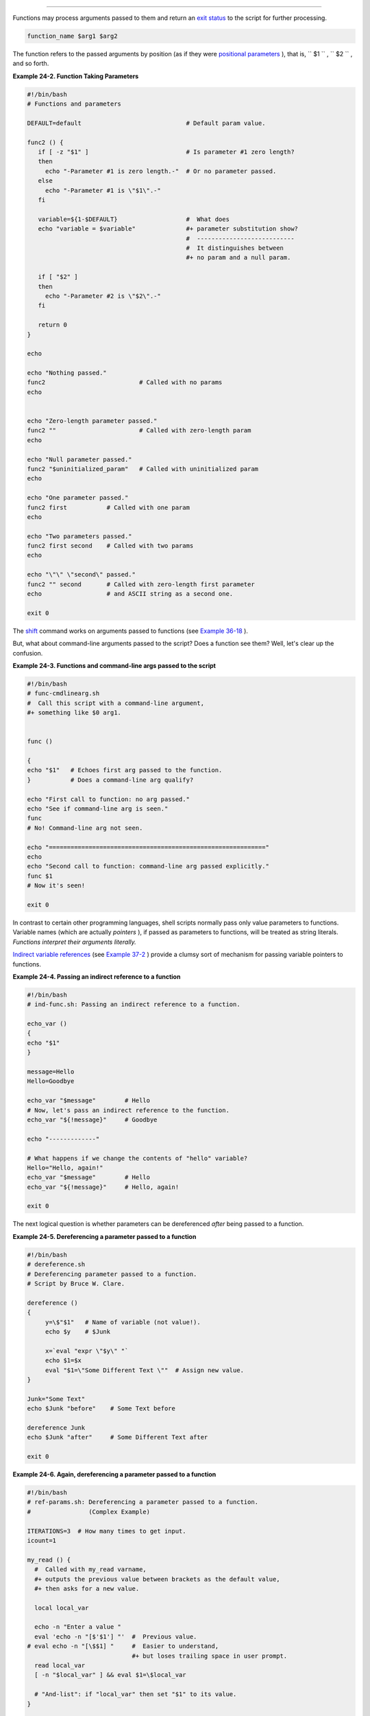 .. raw:: html

   <div class="SECT1">

  24.1. Complex Functions and Function Complexities
==================================================

Functions may process arguments passed to them and return an `exit
status <exit-status.html#EXITSTATUSREF>`__ to the script for further
processing.

.. raw:: html

   <div>

.. code:: PROGRAMLISTING

    function_name $arg1 $arg2

.. raw:: html

   </p>

.. raw:: html

   </div>

The function refers to the passed arguments by position (as if they were
`positional parameters <internalvariables.html#POSPARAMREF>`__ ), that
is, ``      $1     `` , ``      $2     `` , and so forth.

.. raw:: html

   <div class="EXAMPLE">

**Example 24-2. Function Taking Parameters**

.. raw:: html

   <div>

.. code:: PROGRAMLISTING

    #!/bin/bash
    # Functions and parameters

    DEFAULT=default                             # Default param value.

    func2 () {
       if [ -z "$1" ]                           # Is parameter #1 zero length?
       then
         echo "-Parameter #1 is zero length.-"  # Or no parameter passed.
       else
         echo "-Parameter #1 is \"$1\".-"
       fi

       variable=${1-$DEFAULT}                   #  What does
       echo "variable = $variable"              #+ parameter substitution show?
                                                #  ---------------------------
                                                #  It distinguishes between
                                                #+ no param and a null param.

       if [ "$2" ]
       then
         echo "-Parameter #2 is \"$2\".-"
       fi

       return 0
    }

    echo
       
    echo "Nothing passed."   
    func2                          # Called with no params
    echo


    echo "Zero-length parameter passed."
    func2 ""                       # Called with zero-length param
    echo

    echo "Null parameter passed."
    func2 "$uninitialized_param"   # Called with uninitialized param
    echo

    echo "One parameter passed."   
    func2 first           # Called with one param
    echo

    echo "Two parameters passed."   
    func2 first second    # Called with two params
    echo

    echo "\"\" \"second\" passed."
    func2 "" second       # Called with zero-length first parameter
    echo                  # and ASCII string as a second one.

    exit 0

.. raw:: html

   </p>

.. raw:: html

   </div>

.. raw:: html

   </div>

.. raw:: html

   <div class="IMPORTANT">

.. raw:: html

   <div>

|Important|

The `shift <othertypesv.html#SHIFTREF>`__ command works on arguments
passed to functions (see `Example
36-18 <assortedtips.html#MULTIPLICATION>`__ ).

.. raw:: html

   </p>

.. raw:: html

   </div>

.. raw:: html

   </div>

But, what about command-line arguments passed to the script? Does a
function see them? Well, let's clear up the confusion.

.. raw:: html

   <div class="EXAMPLE">

**Example 24-3. Functions and command-line args passed to the script**

.. raw:: html

   <div>

.. code:: PROGRAMLISTING

    #!/bin/bash
    # func-cmdlinearg.sh
    #  Call this script with a command-line argument,
    #+ something like $0 arg1.


    func ()

    {
    echo "$1"   # Echoes first arg passed to the function.
    }           # Does a command-line arg qualify?

    echo "First call to function: no arg passed."
    echo "See if command-line arg is seen."
    func
    # No! Command-line arg not seen.

    echo "============================================================"
    echo
    echo "Second call to function: command-line arg passed explicitly."
    func $1
    # Now it's seen!

    exit 0

.. raw:: html

   </p>

.. raw:: html

   </div>

.. raw:: html

   </div>

In contrast to certain other programming languages, shell scripts
normally pass only value parameters to functions. Variable names (which
are actually *pointers* ), if passed as parameters to functions, will be
treated as string literals. *Functions interpret their arguments
literally.*

`Indirect variable references <ivr.html#IVRREF>`__ (see `Example
37-2 <bashver2.html#EX78>`__ ) provide a clumsy sort of mechanism for
passing variable pointers to functions.

.. raw:: html

   <div class="EXAMPLE">

**Example 24-4. Passing an indirect reference to a function**

.. raw:: html

   <div>

.. code:: PROGRAMLISTING

    #!/bin/bash
    # ind-func.sh: Passing an indirect reference to a function.

    echo_var ()
    {
    echo "$1"
    }

    message=Hello
    Hello=Goodbye

    echo_var "$message"        # Hello
    # Now, let's pass an indirect reference to the function.
    echo_var "${!message}"     # Goodbye

    echo "-------------"

    # What happens if we change the contents of "hello" variable?
    Hello="Hello, again!"
    echo_var "$message"        # Hello
    echo_var "${!message}"     # Hello, again!

    exit 0

.. raw:: html

   </p>

.. raw:: html

   </div>

.. raw:: html

   </div>

The next logical question is whether parameters can be dereferenced
*after* being passed to a function.

.. raw:: html

   <div class="EXAMPLE">

**Example 24-5. Dereferencing a parameter passed to a function**

.. raw:: html

   <div>

.. code:: PROGRAMLISTING

    #!/bin/bash
    # dereference.sh
    # Dereferencing parameter passed to a function.
    # Script by Bruce W. Clare.

    dereference ()
    {
         y=\$"$1"   # Name of variable (not value!).
         echo $y    # $Junk

         x=`eval "expr \"$y\" "`
         echo $1=$x
         eval "$1=\"Some Different Text \""  # Assign new value.
    }

    Junk="Some Text"
    echo $Junk "before"    # Some Text before

    dereference Junk
    echo $Junk "after"     # Some Different Text after

    exit 0

.. raw:: html

   </p>

.. raw:: html

   </div>

.. raw:: html

   </div>

.. raw:: html

   <div class="EXAMPLE">

**Example 24-6. Again, dereferencing a parameter passed to a function**

.. raw:: html

   <div>

.. code:: PROGRAMLISTING

    #!/bin/bash
    # ref-params.sh: Dereferencing a parameter passed to a function.
    #                (Complex Example)

    ITERATIONS=3  # How many times to get input.
    icount=1

    my_read () {
      #  Called with my_read varname,
      #+ outputs the previous value between brackets as the default value,
      #+ then asks for a new value.

      local local_var

      echo -n "Enter a value "
      eval 'echo -n "[$'$1'] "'  #  Previous value.
    # eval echo -n "[\$$1] "     #  Easier to understand,
                                 #+ but loses trailing space in user prompt.
      read local_var
      [ -n "$local_var" ] && eval $1=\$local_var

      # "And-list": if "local_var" then set "$1" to its value.
    }

    echo

    while [ "$icount" -le "$ITERATIONS" ]
    do
      my_read var
      echo "Entry #$icount = $var"
      let "icount += 1"
      echo
    done  


    # Thanks to Stephane Chazelas for providing this instructive example.

    exit 0

.. raw:: html

   </p>

.. raw:: html

   </div>

.. raw:: html

   </div>

.. raw:: html

   <div class="VARIABLELIST">

** Exit and Return**

 **exit status**
    Functions return a value, called an *exit status* . This is
    analogous to the `exit status <exit-status.html#EXITSTATUSREF>`__
    returned by a command. The exit status may be explicitly specified
    by a **return** statement, otherwise it is the exit status of the
    last command in the function ( 0 if successful, and a non-zero error
    code if not). This `exit status <exit-status.html#EXITSTATUSREF>`__
    may be used in the script by referencing it as
    `$? <internalvariables.html#XSTATVARREF>`__ . This mechanism
    effectively permits script functions to have a "return value"
    similar to C functions.

 **return**

    Terminates a function. A **return** command ` [1]
     <complexfunct.html#FTN.AEN18474>`__ optionally takes an *integer*
    argument, which is returned to the calling script as the "exit
    status" of the function, and this exit status is assigned to the
    variable `$? <internalvariables.html#XSTATVARREF>`__ .

    .. raw:: html

       <div class="EXAMPLE">

    **Example 24-7. Maximum of two numbers**

    .. raw:: html

       <div>

    .. code:: PROGRAMLISTING

        #!/bin/bash
        # max.sh: Maximum of two integers.

        E_PARAM_ERR=250    # If less than 2 params passed to function.
        EQUAL=251          # Return value if both params equal.
        #  Error values out of range of any
        #+ params that might be fed to the function.

        max2 ()             # Returns larger of two numbers.
        {                   # Note: numbers compared must be less than 250.
        if [ -z "$2" ]
        then
          return $E_PARAM_ERR
        fi

        if [ "$1" -eq "$2" ]
        then
          return $EQUAL
        else
          if [ "$1" -gt "$2" ]
          then
            return $1
          else
            return $2
          fi
        fi
        }

        max2 33 34
        return_val=$?

        if [ "$return_val" -eq $E_PARAM_ERR ]
        then
          echo "Need to pass two parameters to the function."
        elif [ "$return_val" -eq $EQUAL ]
          then
            echo "The two numbers are equal."
        else
            echo "The larger of the two numbers is $return_val."
        fi  

          
        exit 0

        #  Exercise (easy):
        #  ---------------
        #  Convert this to an interactive script,
        #+ that is, have the script ask for input (two numbers).

    .. raw:: html

       </p>

    .. raw:: html

       </div>

    .. raw:: html

       </div>

    .. raw:: html

       <div class="TIP">

    .. raw:: html

       <div>

    |Tip|

    For a function to return a string or array, use a dedicated
    variable.

    +--------------------------+--------------------------+--------------------------+
    | .. code:: PROGRAMLISTING |
    |                          |
    |     count_lines_in_etc_p |
    | asswd()                  |
    |     {                    |
    |       [[ -r /etc/passwd  |
    | ]] && REPLY=$(echo $(wc  |
    | -l < /etc/passwd))       |
    |       #  If /etc/passwd  |
    | is readable, set REPLY t |
    | o line count.            |
    |       #  Returns both a  |
    | parameter value and stat |
    | us information.          |
    |       #  The 'echo' seem |
    | s unnecessary, but . . . |
    |       #+ it removes exce |
    | ss whitespace from the o |
    | utput.                   |
    |     }                    |
    |                          |
    |     if count_lines_in_et |
    | c_passwd                 |
    |     then                 |
    |       echo "There are $R |
    | EPLY lines in /etc/passw |
    | d."                      |
    |     else                 |
    |       echo "Cannot count |
    |  lines in /etc/passwd."  |
    |     fi                   |
    |                          |
    |     # Thanks, S.C.       |
                              
    +--------------------------+--------------------------+--------------------------+

    .. raw:: html

       </p>

    .. code:: PROGRAMLISTING

        count_lines_in_etc_passwd()
        {
          [[ -r /etc/passwd ]] && REPLY=$(echo $(wc -l < /etc/passwd))
          #  If /etc/passwd is readable, set REPLY to line count.
          #  Returns both a parameter value and status information.
          #  The 'echo' seems unnecessary, but . . .
          #+ it removes excess whitespace from the output.
        }

        if count_lines_in_etc_passwd
        then
          echo "There are $REPLY lines in /etc/passwd."
        else
          echo "Cannot count lines in /etc/passwd."
        fi  

        # Thanks, S.C.

    .. raw:: html

       </p>

    .. code:: PROGRAMLISTING

        count_lines_in_etc_passwd()
        {
          [[ -r /etc/passwd ]] && REPLY=$(echo $(wc -l < /etc/passwd))
          #  If /etc/passwd is readable, set REPLY to line count.
          #  Returns both a parameter value and status information.
          #  The 'echo' seems unnecessary, but . . .
          #+ it removes excess whitespace from the output.
        }

        if count_lines_in_etc_passwd
        then
          echo "There are $REPLY lines in /etc/passwd."
        else
          echo "Cannot count lines in /etc/passwd."
        fi  

        # Thanks, S.C.

    .. raw:: html

       </p>

    .. raw:: html

       </div>

    .. raw:: html

       </div>

    .. raw:: html

       <div class="EXAMPLE">

    **Example 24-8. Converting numbers to Roman numerals**

    .. raw:: html

       <div>

    .. code:: PROGRAMLISTING

        #!/bin/bash

        # Arabic number to Roman numeral conversion
        # Range: 0 - 200
        # It's crude, but it works.

        # Extending the range and otherwise improving the script is left as an exercise.

        # Usage: roman number-to-convert

        LIMIT=200
        E_ARG_ERR=65
        E_OUT_OF_RANGE=66

        if [ -z "$1" ]
        then
          echo "Usage: `basename $0` number-to-convert"
          exit $E_ARG_ERR
        fi  

        num=$1
        if [ "$num" -gt $LIMIT ]
        then
          echo "Out of range!"
          exit $E_OUT_OF_RANGE
        fi  

        to_roman ()   # Must declare function before first call to it.
        {
        number=$1
        factor=$2
        rchar=$3
        let "remainder = number - factor"
        while [ "$remainder" -ge 0 ]
        do
          echo -n $rchar
          let "number -= factor"
          let "remainder = number - factor"
        done  

        return $number
               # Exercises:
               # ---------
               # 1) Explain how this function works.
               #    Hint: division by successive subtraction.
               # 2) Extend to range of the function.
               #    Hint: use "echo" and command-substitution capture.
        }
           

        to_roman $num 100 C
        num=$?
        to_roman $num 90 LXXXX
        num=$?
        to_roman $num 50 L
        num=$?
        to_roman $num 40 XL
        num=$?
        to_roman $num 10 X
        num=$?
        to_roman $num 9 IX
        num=$?
        to_roman $num 5 V
        num=$?
        to_roman $num 4 IV
        num=$?
        to_roman $num 1 I
        # Successive calls to conversion function!
        # Is this really necessary??? Can it be simplified?

        echo

        exit

    .. raw:: html

       </p>

    .. raw:: html

       </div>

    .. raw:: html

       </div>

    See also `Example 11-29 <testbranch.html#ISALPHA>`__ .

    .. raw:: html

       <div class="IMPORTANT">

    .. raw:: html

       <div>

    |Important|

    The largest positive integer a function can return is 255. The
    **return** command is closely tied to the concept of `exit
    status <exit-status.html#EXITSTATUSREF>`__ , which accounts for this
    particular limitation. Fortunately, there are various
    `workarounds <assortedtips.html#RVT>`__ for those situations
    requiring a large integer return value from a function.

    .. raw:: html

       <div class="EXAMPLE">

    **Example 24-9. Testing large return values in a function**

    .. raw:: html

       <div>

    .. code:: PROGRAMLISTING

        #!/bin/bash
        # return-test.sh

        # The largest positive value a function can return is 255.

        return_test ()         # Returns whatever passed to it.
        {
          return $1
        }

        return_test 27         # o.k.
        echo $?                # Returns 27.
          
        return_test 255        # Still o.k.
        echo $?                # Returns 255.

        return_test 257        # Error!
        echo $?                # Returns 1 (return code for miscellaneous error).

        # =========================================================
        return_test -151896    # Do large negative numbers work?
        echo $?                # Will this return -151896?
                               # No! It returns 168.
        #  Version of Bash before 2.05b permitted
        #+ large negative integer return values.
        #  It happened to be a useful feature.
        #  Newer versions of Bash unfortunately plug this loophole.
        #  This may break older scripts.
        #  Caution!
        # =========================================================

        exit 0

    .. raw:: html

       </p>

    .. raw:: html

       </div>

    .. raw:: html

       </div>

    A workaround for obtaining large integer "return values" is to
    simply assign the "return value" to a global variable.

    +--------------------------+--------------------------+--------------------------+
    | .. code:: PROGRAMLISTING |
    |                          |
    |     Return_Val=   # Glob |
    | al variable to hold over |
    | size return value of fun |
    | ction.                   |
    |                          |
    |     alt_return_test ()   |
    |     {                    |
    |       fvar=$1            |
    |       Return_Val=$fvar   |
    |       return   # Returns |
    |  0 (success).            |
    |     }                    |
    |                          |
    |     alt_return_test 1    |
    |     echo $?              |
    |                  # 0     |
    |     echo "return value = |
    |  $Return_Val"    # 1     |
    |                          |
    |     alt_return_test 256  |
    |     echo "return value = |
    |  $Return_Val"    # 256   |
    |                          |
    |     alt_return_test 257  |
    |     echo "return value = |
    |  $Return_Val"    # 257   |
    |                          |
    |     alt_return_test 2570 |
    | 1                        |
    |     echo "return value = |
    |  $Return_Val"    #25701  |
                              
    +--------------------------+--------------------------+--------------------------+

    A more elegant method is to have the function **echo** its "return
    value to ``             stdout            `` ," and then capture it
    by `command substitution <commandsub.html#COMMANDSUBREF>`__ . See
    the `discussion of this <assortedtips.html#RVT>`__ in `Section
    36.7 <assortedtips.html>`__ .

    .. raw:: html

       <div class="EXAMPLE">

    **Example 24-10. Comparing two large integers**

    .. raw:: html

       <div>

    .. code:: PROGRAMLISTING

        #!/bin/bash
        # max2.sh: Maximum of two LARGE integers.

        #  This is the previous "max.sh" example,
        #+ modified to permit comparing large integers.

        EQUAL=0             # Return value if both params equal.
        E_PARAM_ERR=-99999  # Not enough params passed to function.
        #           ^^^^^^    Out of range of any params that might be passed.

        max2 ()             # "Returns" larger of two numbers.
        {
        if [ -z "$2" ]
        then
          echo $E_PARAM_ERR
          return
        fi

        if [ "$1" -eq "$2" ]
        then
          echo $EQUAL
          return
        else
          if [ "$1" -gt "$2" ]
          then
            retval=$1
          else
            retval=$2
          fi
        fi

        echo $retval        # Echoes (to stdout), rather than returning value.
                            # Why?
        }


        return_val=$(max2 33001 33997)
        #            ^^^^             Function name
        #                 ^^^^^ ^^^^^ Params passed
        #  This is actually a form of command substitution:
        #+ treating a function as if it were a command,
        #+ and assigning the stdout of the function to the variable "return_val."


        # ========================= OUTPUT ========================
        if [ "$return_val" -eq "$E_PARAM_ERR" ]
          then
          echo "Error in parameters passed to comparison function!"
        elif [ "$return_val" -eq "$EQUAL" ]
          then
            echo "The two numbers are equal."
        else
            echo "The larger of the two numbers is $return_val."
        fi
        # =========================================================
          
        exit 0

        #  Exercises:
        #  ---------
        #  1) Find a more elegant way of testing
        #+    the parameters passed to the function.
        #  2) Simplify the if/then structure at "OUTPUT."
        #  3) Rewrite the script to take input from command-line parameters.

    .. raw:: html

       </p>

    .. raw:: html

       </div>

    .. raw:: html

       </div>

    Here is another example of capturing a function "return value."
    Understanding it requires some knowledge of
    `awk <awk.html#AWKREF>`__ .

    +--------------------------+--------------------------+--------------------------+
    | .. code:: PROGRAMLISTING |
    |                          |
    |     month_length ()  # T |
    | akes month number as an  |
    | argument.                |
    |     {                # R |
    | eturns number of days in |
    |  month.                  |
    |     monthD="31 28 31 30  |
    | 31 30 31 31 30 31 30 31" |
    |   # Declare as local?    |
    |     echo "$monthD" | awk |
    |  '{ print $'"${1}"' }'   |
    |   # Tricky.              |
    |     #                    |
    |           ^^^^^^^^^      |
    |     # Parameter passed t |
    | o function  ($1 -- month |
    |  number), then to awk.   |
    |     # Awk sees this as " |
    | print $1 . . . print $12 |
    | " (depending on month nu |
    | mber)                    |
    |     # Template for passi |
    | ng a parameter to embedd |
    | ed awk script:           |
    |     #                    |
    |               $'"${scrip |
    | t_parameter}"'           |
    |                          |
    |     #    Here's a slight |
    | ly simpler awk construct |
    | :                        |
    |     #    echo $monthD |  |
    | awk -v month=$1 '{print  |
    | $(month)}'               |
    |     #    Uses the -v awk |
    |  option, which assigns a |
    |  variable value          |
    |     #+   prior to execut |
    | ion of the awk program b |
    | lock.                    |
    |     #    Thank you, Rich |
    | .                        |
    |                          |
    |     #  Needs error check |
    | ing for correct paramete |
    | r range (1-12)           |
    |     #+ and for February  |
    | in leap year.            |
    |     }                    |
    |                          |
    |     # ------------------ |
    | ------------------------ |
    | ----                     |
    |     # Usage example:     |
    |     month=4        # Apr |
    | il, for example (4th mon |
    | th).                     |
    |     days_in=$(month_leng |
    | th $month)               |
    |     echo $days_in  # 30  |
    |     # ------------------ |
    | ------------------------ |
    | ----                     |
                              
    +--------------------------+--------------------------+--------------------------+

    See also `Example A-7 <contributed-scripts.html#DAYSBETWEEN>`__ and
    `Example A-37 <contributed-scripts.html#STDDEV>`__ .

    ``                         Exercise:                       `` Using
    what we have just learned, extend the previous `Roman numerals
    example <complexfunct.html#EX61>`__ to accept arbitrarily large
    input.

    .. raw:: html

       </p>

    .. code:: PROGRAMLISTING

        #!/bin/bash
        # return-test.sh

        # The largest positive value a function can return is 255.

        return_test ()         # Returns whatever passed to it.
        {
          return $1
        }

        return_test 27         # o.k.
        echo $?                # Returns 27.
          
        return_test 255        # Still o.k.
        echo $?                # Returns 255.

        return_test 257        # Error!
        echo $?                # Returns 1 (return code for miscellaneous error).

        # =========================================================
        return_test -151896    # Do large negative numbers work?
        echo $?                # Will this return -151896?
                               # No! It returns 168.
        #  Version of Bash before 2.05b permitted
        #+ large negative integer return values.
        #  It happened to be a useful feature.
        #  Newer versions of Bash unfortunately plug this loophole.
        #  This may break older scripts.
        #  Caution!
        # =========================================================

        exit 0

    .. raw:: html

       </p>

    .. code:: PROGRAMLISTING

        Return_Val=   # Global variable to hold oversize return value of function.

        alt_return_test ()
        {
          fvar=$1
          Return_Val=$fvar
          return   # Returns 0 (success).
        }

        alt_return_test 1
        echo $?                              # 0
        echo "return value = $Return_Val"    # 1

        alt_return_test 256
        echo "return value = $Return_Val"    # 256

        alt_return_test 257
        echo "return value = $Return_Val"    # 257

        alt_return_test 25701
        echo "return value = $Return_Val"    #25701

    .. raw:: html

       </p>

    .. code:: PROGRAMLISTING

        #!/bin/bash
        # max2.sh: Maximum of two LARGE integers.

        #  This is the previous "max.sh" example,
        #+ modified to permit comparing large integers.

        EQUAL=0             # Return value if both params equal.
        E_PARAM_ERR=-99999  # Not enough params passed to function.
        #           ^^^^^^    Out of range of any params that might be passed.

        max2 ()             # "Returns" larger of two numbers.
        {
        if [ -z "$2" ]
        then
          echo $E_PARAM_ERR
          return
        fi

        if [ "$1" -eq "$2" ]
        then
          echo $EQUAL
          return
        else
          if [ "$1" -gt "$2" ]
          then
            retval=$1
          else
            retval=$2
          fi
        fi

        echo $retval        # Echoes (to stdout), rather than returning value.
                            # Why?
        }


        return_val=$(max2 33001 33997)
        #            ^^^^             Function name
        #                 ^^^^^ ^^^^^ Params passed
        #  This is actually a form of command substitution:
        #+ treating a function as if it were a command,
        #+ and assigning the stdout of the function to the variable "return_val."


        # ========================= OUTPUT ========================
        if [ "$return_val" -eq "$E_PARAM_ERR" ]
          then
          echo "Error in parameters passed to comparison function!"
        elif [ "$return_val" -eq "$EQUAL" ]
          then
            echo "The two numbers are equal."
        else
            echo "The larger of the two numbers is $return_val."
        fi
        # =========================================================
          
        exit 0

        #  Exercises:
        #  ---------
        #  1) Find a more elegant way of testing
        #+    the parameters passed to the function.
        #  2) Simplify the if/then structure at "OUTPUT."
        #  3) Rewrite the script to take input from command-line parameters.

    .. raw:: html

       </p>

    .. code:: PROGRAMLISTING

        month_length ()  # Takes month number as an argument.
        {                # Returns number of days in month.
        monthD="31 28 31 30 31 30 31 31 30 31 30 31"  # Declare as local?
        echo "$monthD" | awk '{ print $'"${1}"' }'    # Tricky.
        #                             ^^^^^^^^^
        # Parameter passed to function  ($1 -- month number), then to awk.
        # Awk sees this as "print $1 . . . print $12" (depending on month number)
        # Template for passing a parameter to embedded awk script:
        #                                 $'"${script_parameter}"'

        #    Here's a slightly simpler awk construct:
        #    echo $monthD | awk -v month=$1 '{print $(month)}'
        #    Uses the -v awk option, which assigns a variable value
        #+   prior to execution of the awk program block.
        #    Thank you, Rich.

        #  Needs error checking for correct parameter range (1-12)
        #+ and for February in leap year.
        }

        # ----------------------------------------------
        # Usage example:
        month=4        # April, for example (4th month).
        days_in=$(month_length $month)
        echo $days_in  # 30
        # ----------------------------------------------

    .. raw:: html

       </p>

    .. code:: PROGRAMLISTING

        #!/bin/bash
        # return-test.sh

        # The largest positive value a function can return is 255.

        return_test ()         # Returns whatever passed to it.
        {
          return $1
        }

        return_test 27         # o.k.
        echo $?                # Returns 27.
          
        return_test 255        # Still o.k.
        echo $?                # Returns 255.

        return_test 257        # Error!
        echo $?                # Returns 1 (return code for miscellaneous error).

        # =========================================================
        return_test -151896    # Do large negative numbers work?
        echo $?                # Will this return -151896?
                               # No! It returns 168.
        #  Version of Bash before 2.05b permitted
        #+ large negative integer return values.
        #  It happened to be a useful feature.
        #  Newer versions of Bash unfortunately plug this loophole.
        #  This may break older scripts.
        #  Caution!
        # =========================================================

        exit 0

    .. raw:: html

       </p>

    .. code:: PROGRAMLISTING

        Return_Val=   # Global variable to hold oversize return value of function.

        alt_return_test ()
        {
          fvar=$1
          Return_Val=$fvar
          return   # Returns 0 (success).
        }

        alt_return_test 1
        echo $?                              # 0
        echo "return value = $Return_Val"    # 1

        alt_return_test 256
        echo "return value = $Return_Val"    # 256

        alt_return_test 257
        echo "return value = $Return_Val"    # 257

        alt_return_test 25701
        echo "return value = $Return_Val"    #25701

    .. raw:: html

       </p>

    .. code:: PROGRAMLISTING

        #!/bin/bash
        # max2.sh: Maximum of two LARGE integers.

        #  This is the previous "max.sh" example,
        #+ modified to permit comparing large integers.

        EQUAL=0             # Return value if both params equal.
        E_PARAM_ERR=-99999  # Not enough params passed to function.
        #           ^^^^^^    Out of range of any params that might be passed.

        max2 ()             # "Returns" larger of two numbers.
        {
        if [ -z "$2" ]
        then
          echo $E_PARAM_ERR
          return
        fi

        if [ "$1" -eq "$2" ]
        then
          echo $EQUAL
          return
        else
          if [ "$1" -gt "$2" ]
          then
            retval=$1
          else
            retval=$2
          fi
        fi

        echo $retval        # Echoes (to stdout), rather than returning value.
                            # Why?
        }


        return_val=$(max2 33001 33997)
        #            ^^^^             Function name
        #                 ^^^^^ ^^^^^ Params passed
        #  This is actually a form of command substitution:
        #+ treating a function as if it were a command,
        #+ and assigning the stdout of the function to the variable "return_val."


        # ========================= OUTPUT ========================
        if [ "$return_val" -eq "$E_PARAM_ERR" ]
          then
          echo "Error in parameters passed to comparison function!"
        elif [ "$return_val" -eq "$EQUAL" ]
          then
            echo "The two numbers are equal."
        else
            echo "The larger of the two numbers is $return_val."
        fi
        # =========================================================
          
        exit 0

        #  Exercises:
        #  ---------
        #  1) Find a more elegant way of testing
        #+    the parameters passed to the function.
        #  2) Simplify the if/then structure at "OUTPUT."
        #  3) Rewrite the script to take input from command-line parameters.

    .. raw:: html

       </p>

    .. code:: PROGRAMLISTING

        month_length ()  # Takes month number as an argument.
        {                # Returns number of days in month.
        monthD="31 28 31 30 31 30 31 31 30 31 30 31"  # Declare as local?
        echo "$monthD" | awk '{ print $'"${1}"' }'    # Tricky.
        #                             ^^^^^^^^^
        # Parameter passed to function  ($1 -- month number), then to awk.
        # Awk sees this as "print $1 . . . print $12" (depending on month number)
        # Template for passing a parameter to embedded awk script:
        #                                 $'"${script_parameter}"'

        #    Here's a slightly simpler awk construct:
        #    echo $monthD | awk -v month=$1 '{print $(month)}'
        #    Uses the -v awk option, which assigns a variable value
        #+   prior to execution of the awk program block.
        #    Thank you, Rich.

        #  Needs error checking for correct parameter range (1-12)
        #+ and for February in leap year.
        }

        # ----------------------------------------------
        # Usage example:
        month=4        # April, for example (4th month).
        days_in=$(month_length $month)
        echo $days_in  # 30
        # ----------------------------------------------

    .. raw:: html

       </p>

    .. raw:: html

       </div>

    .. raw:: html

       </div>

.. raw:: html

   </div>

.. raw:: html

   <div class="VARIABLELIST">

** Redirection**


``                 Redirecting the stdin         of a function               ``
    A function is essentially a `code
    block <special-chars.html#CODEBLOCKREF>`__ , which means its
    ``         stdin        `` can be redirected (as in `Example
    3-1 <special-chars.html#EX8>`__ ).

    .. raw:: html

       <div class="EXAMPLE">

    **Example 24-11. Real name from username**

    .. raw:: html

       <div>

    .. code:: PROGRAMLISTING

        #!/bin/bash
        # realname.sh
        #
        # From username, gets "real name" from /etc/passwd.


        ARGCOUNT=1       # Expect one arg.
        E_WRONGARGS=85

        file=/etc/passwd
        pattern=$1

        if [ $# -ne "$ARGCOUNT" ]
        then
          echo "Usage: `basename $0` USERNAME"
          exit $E_WRONGARGS
        fi  

        file_excerpt ()    #  Scan file for pattern,
        {                  #+ then print relevant portion of line.
          while read line  # "while" does not necessarily need [ condition ]
          do
            echo "$line" | grep $1 | awk -F":" '{ print $5 }'
            # Have awk use ":" delimiter.
          done
        } <$file  # Redirect into function's stdin.

        file_excerpt $pattern

        # Yes, this entire script could be reduced to
        #       grep PATTERN /etc/passwd | awk -F":" '{ print $5 }'
        # or
        #       awk -F: '/PATTERN/ {print $5}'
        # or
        #       awk -F: '($1 == "username") { print $5 }' # real name from username
        # However, it might not be as instructive.

        exit 0

    .. raw:: html

       </p>

    .. raw:: html

       </div>

    .. raw:: html

       </div>

    There is an alternate, and perhaps less confusing method of
    redirecting a function's ``         stdin        `` . This involves
    redirecting the ``         stdin        `` to an embedded bracketed
    code block within the function.

    .. raw:: html

       <div>

    .. code:: PROGRAMLISTING

        # Instead of:
        Function ()
        {
         ...
         } < file

        # Try this:
        Function ()
        {
          {
            ...
           } < file
        }

        # Similarly,

        Function ()  # This works.
        {
          {
           echo $*
          } | tr a b
        }

        Function ()  # This doesn't work.
        {
          echo $*
        } | tr a b   # A nested code block is mandatory here.


        # Thanks, S.C.

    .. raw:: html

       </p>

    .. raw:: html

       </div>

    .. raw:: html

       <div class="NOTE">

    .. raw:: html

       <div>

    |Note|

    Emmanuel Rouat's `sample ``             bashrc            ``
    file <sample-bashrc.html>`__ contains some instructive examples of
    functions.

    .. raw:: html

       </p>

    .. raw:: html

       </div>

    .. raw:: html

       </div>

.. raw:: html

   </div>

.. raw:: html

   </div>

Notes
~~~~~

.. raw:: html

   <div>

` [1]  <complexfunct.html#AEN18474>`__

The **return** command is a Bash `builtin <internal.html#BUILTINREF>`__
.

.. raw:: html

   </p>

.. raw:: html

   </div>

.. |Important| image:: ../images/important.gif
.. |Tip| image:: ../images/tip.gif
.. |Note| image:: ../images/note.gif

